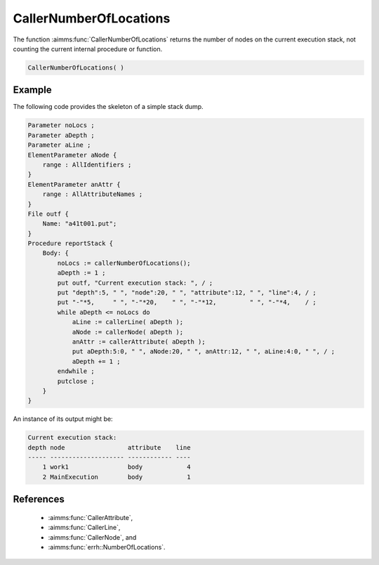 .. aimms:function:: CallerNumberOfLocations()

.. _CallerNumberOfLocations:

CallerNumberOfLocations
=======================

The function :aimms:func:`CallerNumberOfLocations` returns the number of nodes on
the current execution stack, not counting the current internal procedure
or function.

.. code-block:: aimms

    CallerNumberOfLocations( )

Example
-------

The following code provides the skeleton of a simple stack dump.

.. code-block:: aimms

        Parameter noLocs ;
        Parameter aDepth ;
        Parameter aLine ;
        ElementParameter aNode {
            range : AllIdentifiers ;
        }
        ElementParameter anAttr {
            range : AllAttributeNames ;
        }
        File outf {
            Name: "a41t001.put";
        }
        Procedure reportStack {
            Body: {
                noLocs := callerNumberOfLocations();
                aDepth := 1 ;
                put outf, "Current execution stack: ", / ;
                put "depth":5, " ", "node":20, " ", "attribute":12, " ", "line":4, / ;
                put "-"*5,     " ", "-"*20,    " ", "-"*12,         " ", "-"*4,    / ;
                while aDepth <= noLocs do
                    aLine := callerLine( aDepth );
                    aNode := callerNode( aDepth );
                    anAttr := callerAttribute( aDepth );
                    put aDepth:5:0, " ", aNode:20, " ", anAttr:12, " ", aLine:4:0, " ", / ;
                    aDepth += 1 ;
                endwhile ;
                putclose ;
            }
        }

An instance of its output might be: 

.. code-block:: aimms

    Current execution stack:
    depth node                 attribute    line
    ----- -------------------- ------------ ----
        1 work1                body            4
        2 MainExecution        body            1

References
-----------

    *   :aimms:func:`CallerAttribute`, 

    *   :aimms:func:`CallerLine`, 

    *   :aimms:func:`CallerNode`, and 

    *   :aimms:func:`errh::NumberOfLocations`.
